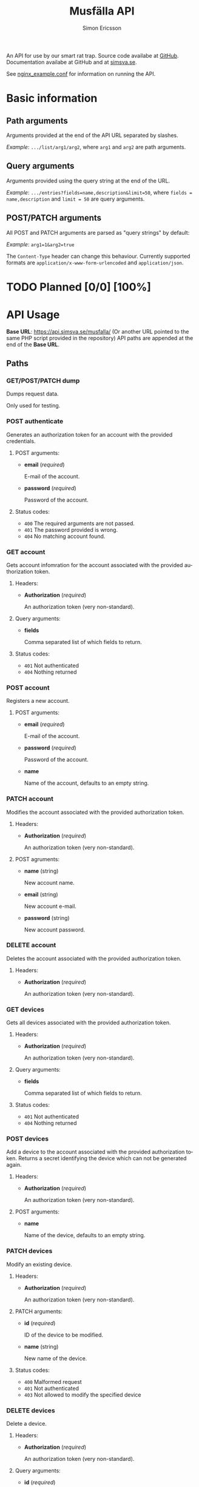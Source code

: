 #+Title: Musfälla API
#+AUTHOR: Simon Ericsson
#+EMAIL: simon@krlsg.se

#+DESCRIPTION: Documentation for the Musfälla API
#+LANGUAGE: en

#+OPTIONS: ^:{}
#+OPTIONS: toc:3

An API for use by our smart rat trap. Source code availabe at [[https://github.com/Simsva/abb-musfalla-api][GitHub]]. Documentation availabe at GitHub and at [[https://api.simsva.se/musfalla_docs.html][simsva.se]].

See [[https://github.com/Simsva/abb-musfalla-api/blob/master/nginx_example.conf][nginx_example.conf]] for information on running the API.

* Basic information
** Path arguments
Arguments provided at the end of the API URL separated by slashes.

/Example/: ~.../list/arg1/arg2~, where ~arg1~ and ~arg2~ are path arguments.

** Query arguments
Arguments provided using the query string at the end of the URL.

/Example/: ~.../entries?fields=name,description&limit=50~, where ~fields = name,description~ and ~limit = 50~ are query arguments.

** POST/PATCH arguments
All POST and PATCH arguments are parsed as "query strings" by default:

/Example/: ~arg1=1&arg2=true~

The ~Content-Type~ header can change this behaviour. Currently supported formats are ~application/x-www-form-urlencoded~ and ~application/json~.

* TODO Planned [0/0] [100%]

* API Usage
*Base URL*: [[https://api.simsva.se/musfalla/]] (Or another URL pointed to the same PHP script provided in the repository)
API paths are appended at the end of the *Base URL*.

** Paths
*** GET/POST/PATCH dump
Dumps request data.

Only used for testing.

*** POST authenticate
Generates an authorization token for an account with the provided credentials.

**** POST arguments:
- *email* (/required/)

  E-mail of the account.

- *password* (/required/)

  Password of the account.

**** Status codes:
- ~400~ The required arguments are not passed.
- ~401~ The password provided is wrong.
- ~404~ No matching account found.

*** GET account
Gets account infomration for the account associated with the provided authorization token.

**** Headers:
- *Authorization* (/required/)

  An authorization token (very non-standard).

**** Query arguments:
- *fields*

  Comma separated list of which fields to return.

**** Status codes:
- ~401~ Not authenticated
- ~404~ Nothing returned

*** POST account
Registers a new account.

**** POST arguments:
- *email* (/required/)

  E-mail of the account.

- *password* (/required/)

  Password of the account.

- *name*

  Name of the account, defaults to an empty string.

*** PATCH account
Modifies the account associated with the provided authorization token.

**** Headers:
- *Authorization* (/required/)

  An authorization token (very non-standard).

**** POST agruments:
- *name* (string)

  New account name.

- *email* (string)

  New account e-mail.

- *password* (string)

  New account password.

*** DELETE account
Deletes the account associated with the provided authorization token.

**** Headers:
- *Authorization* (/required/)

  An authorization token (very non-standard).

*** GET devices
Gets all devices associated with the provided authorization token.

**** Headers:
- *Authorization* (/required/)

  An authorization token (very non-standard).

**** Query arguments:
- *fields*

  Comma separated list of which fields to return.

**** Status codes:
- ~401~ Not authenticated
- ~404~ Nothing returned

*** POST devices
Add a device to the account associated with the provided authorization token.
Returns a secret identifying the device which can not be generated again.

**** Headers:
- *Authorization* (/required/)

  An authorization token (very non-standard).

**** POST arguments:
- *name*

  Name of the device, defaults to an empty string.

*** PATCH devices
Modify an existing device.

**** Headers:
- *Authorization* (/required/)

  An authorization token (very non-standard).

**** PATCH arguments:
- *id* (/required/)

  ID of the device to be modified.

- *name* (string)

  New name of the device.

**** Status codes:
- ~400~ Malformed request
- ~401~ Not authenticated
- ~403~ Not allowed to modify the specified device

*** DELETE devices
Delete a device.

**** Headers:
- *Authorization* (/required/)

  An authorization token (very non-standard).

**** Query arguments:
- *id* (/required/)

  ID of the device to be deleted.

**** Status codes:
- ~400~ Malformed request
- ~401~ Not authenticated
- ~403~ Not allowed to delete the specified device

*** GET events
Gets events for all devices associated with the provided authorization token.

**** Headers:
- *Authorization* (/required/)

  An authorization token (very non-standard).

**** Query arguments:
- *fields*

  Comma separated list of which fields to return.

- *reverse*

  If present, will sort events by ascending instead of descending time.

**** Status codes:
- ~401~ Not authenticated
- ~404~ Nothing returned
